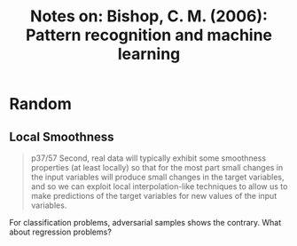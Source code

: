 #+TITLE: Notes on: Bishop, C. M. (2006): Pattern recognition and machine learning

* Random

** Local Smoothness

#+BEGIN_QUOTE

p37/57 Second, real data will typically exhibit some smoothness properties (at
least locally) so that for the most part small changes in the input variables
will produce small changes in the target variables, and so we can exploit local
interpolation-like techniques to allow us to make predictions of the target
variables for new values of the input variables.

#+END_QUOTE

For classification problems, adversarial samples shows the contrary.  What about
regression problems?
